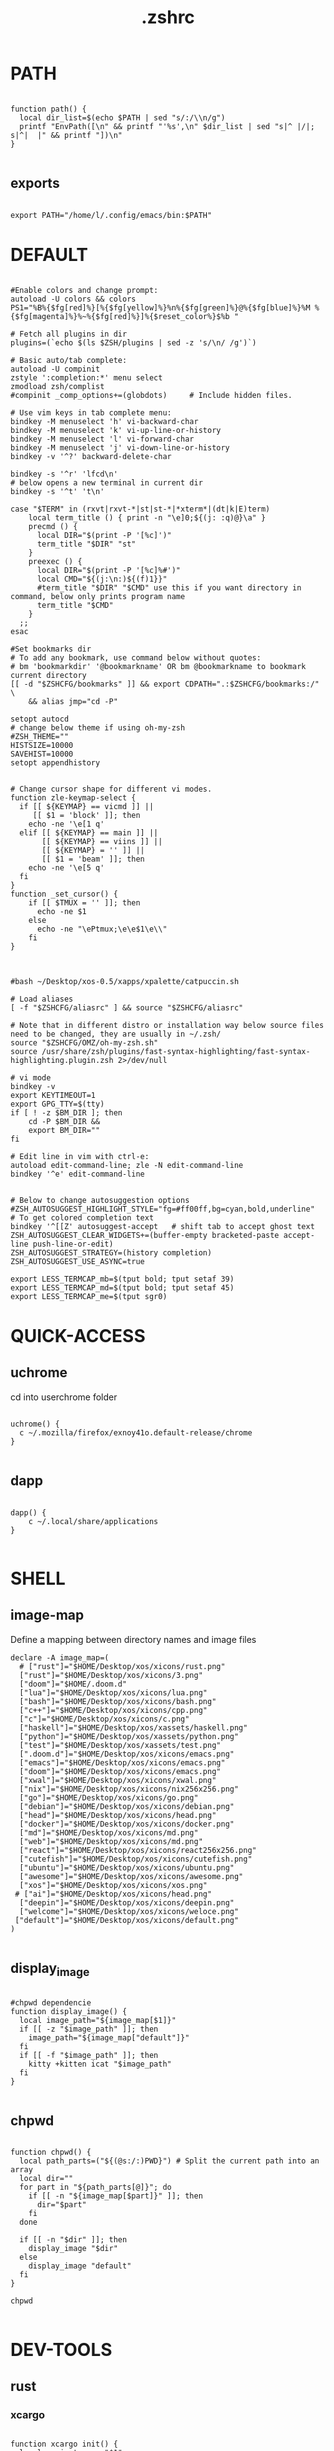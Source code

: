 #+title: .zshrc
#+PROPERTY: header-args :tangle .zshrc
#+auto_tangle: t
* PATH
#+begin_src shell

function path() {
  local dir_list=$(echo $PATH | sed "s/:/\\n/g")
  printf "EnvPath([\n" && printf "'%s',\n" $dir_list | sed "s|^ |/|; s|^|  |" && printf "])\n"
}

#+end_src

** exports
#+begin_src shell

export PATH="/home/l/.config/emacs/bin:$PATH"
#+end_src
* DEFAULT
#+begin_src shell

#Enable colors and change prompt:
autoload -U colors && colors
PS1="%B%{$fg[red]%}[%{$fg[yellow]%}%n%{$fg[green]%}@%{$fg[blue]%}%M %{$fg[magenta]%}%~%{$fg[red]%}]%{$reset_color%}$%b "

# Fetch all plugins in dir
plugins=(`echo $(ls $ZSH/plugins | sed -z 's/\n/ /g')`)

# Basic auto/tab complete:
autoload -U compinit
zstyle ':completion:*' menu select
zmodload zsh/complist
#compinit _comp_options+=(globdots)		# Include hidden files.

# Use vim keys in tab complete menu:
bindkey -M menuselect 'h' vi-backward-char
bindkey -M menuselect 'k' vi-up-line-or-history
bindkey -M menuselect 'l' vi-forward-char
bindkey -M menuselect 'j' vi-down-line-or-history
bindkey -v '^?' backward-delete-char

bindkey -s '^r' 'lfcd\n'
# below opens a new terminal in current dir
bindkey -s '^t' 't\n'

case "$TERM" in (rxvt|rxvt-*|st|st-*|*xterm*|(dt|k|E)term)
    local term_title () { print -n "\e]0;${(j: :q)@}\a" }
    precmd () {
      local DIR="$(print -P '[%c]')"
      term_title "$DIR" "st"
    }
    preexec () {
      local DIR="$(print -P '[%c]%#')"
      local CMD="${(j:\n:)${(f)1}}"
      #term_title "$DIR" "$CMD" use this if you want directory in command, below only prints program name
	  term_title "$CMD"
    }
  ;;
esac

#Set bookmarks dir
# To add any bookmark, use command below without quotes:
# bm 'bookmarkdir' '@bookmarkname' OR bm @bookmarkname to bookmark current directory
[[ -d "$ZSHCFG/bookmarks" ]] && export CDPATH=".:$ZSHCFG/bookmarks:/" \
	&& alias jmp="cd -P"

setopt autocd
# change below theme if using oh-my-zsh
#ZSH_THEME=""
HISTSIZE=10000
SAVEHIST=10000
setopt appendhistory


# Change cursor shape for different vi modes.
function zle-keymap-select {
  if [[ ${KEYMAP} == vicmd ]] ||
     [[ $1 = 'block' ]]; then
    echo -ne '\e[1 q'
  elif [[ ${KEYMAP} == main ]] ||
       [[ ${KEYMAP} == viins ]] ||
       [[ ${KEYMAP} = '' ]] ||
       [[ $1 = 'beam' ]]; then
    echo -ne '\e[5 q'
  fi
}
function _set_cursor() {
    if [[ $TMUX = '' ]]; then
      echo -ne $1
    else
      echo -ne "\ePtmux;\e\e$1\e\\"
    fi
}



#bash ~/Desktop/xos-0.5/xapps/xpalette/catpuccin.sh

# Load aliases
[ -f "$ZSHCFG/aliasrc" ] && source "$ZSHCFG/aliasrc"

# Note that in different distro or installation way below source files need to be changed, they are usually in ~/.zsh/
source "$ZSHCFG/OMZ/oh-my-zsh.sh"
source /usr/share/zsh/plugins/fast-syntax-highlighting/fast-syntax-highlighting.plugin.zsh 2>/dev/null

# vi mode
bindkey -v
export KEYTIMEOUT=1
export GPG_TTY=$(tty)
if [ ! -z $BM_DIR ]; then
    cd -P $BM_DIR &&
    export BM_DIR=""
fi

# Edit line in vim with ctrl-e:
autoload edit-command-line; zle -N edit-command-line
bindkey '^e' edit-command-line


# Below to change autosuggestion options
#ZSH_AUTOSUGGEST_HIGHLIGHT_STYLE="fg=#ff00ff,bg=cyan,bold,underline"	# To get colored completion text
bindkey '^[[Z' autosuggest-accept   # shift tab to accept ghost text
ZSH_AUTOSUGGEST_CLEAR_WIDGETS+=(buffer-empty bracketed-paste accept-line push-line-or-edit)
ZSH_AUTOSUGGEST_STRATEGY=(history completion)
ZSH_AUTOSUGGEST_USE_ASYNC=true

export LESS_TERMCAP_mb=$(tput bold; tput setaf 39)
export LESS_TERMCAP_md=$(tput bold; tput setaf 45)
export LESS_TERMCAP_me=$(tput sgr0)
#+end_src

* QUICK-ACCESS
** uchrome
cd into userchrome folder
#+begin_src shell

uchrome() {
  c ~/.mozilla/firefox/exnoy41o.default-release/chrome
}

#+end_src
** dapp
#+begin_src shell

dapp() {
    c ~/.local/share/applications
}

#+end_src

* SHELL
**  image-map
Define a mapping between directory names and image files
#+begin_src shell
declare -A image_map=(
  # ["rust"]="$HOME/Desktop/xos/xicons/rust.png"
  ["rust"]="$HOME/Desktop/xos/xicons/3.png"
  ["doom"]="$HOME/.doom.d"
  ["lua"]="$HOME/Desktop/xos/xicons/lua.png"
  ["bash"]="$HOME/Desktop/xos/xicons/bash.png"
  ["c++"]="$HOME/Desktop/xos/xicons/cpp.png"
  ["c"]="$HOME/Desktop/xos/xicons/c.png"
  ["haskell"]="$HOME/Desktop/xos/xassets/haskell.png"
  ["python"]="$HOME/Desktop/xos/xassets/python.png"
  ["test"]="$HOME/Desktop/xos/xassets/test.png"
  [".doom.d"]="$HOME/Desktop/xos/xicons/emacs.png"
  ["emacs"]="$HOME/Desktop/xos/xicons/emacs.png"
  ["doom"]="$HOME/Desktop/xos/xicons/emacs.png"
  ["xwal"]="$HOME/Desktop/xos/xicons/xwal.png"
  ["nix"]="$HOME/Desktop/xos/xicons/nix256x256.png"
  ["go"]="$HOME/Desktop/xos/xicons/go.png"
  ["debian"]="$HOME/Desktop/xos/xicons/debian.png"
  ["head"]="$HOME/Desktop/xos/xicons/head.png"
  ["docker"]="$HOME/Desktop/xos/xicons/docker.png"
  ["md"]="$HOME/Desktop/xos/xicons/md.png"
  ["web"]="$HOME/Desktop/xos/xicons/md.png"
  ["react"]="$HOME/Desktop/xos/xicons/react256x256.png"
  ["cutefish"]="$HOME/Desktop/xos/xicons/cutefish.png"
  ["ubuntu"]="$HOME/Desktop/xos/xicons/ubuntu.png"
  ["awesome"]="$HOME/Desktop/xos/xicons/awesome.png"
  ["xos"]="$HOME/Desktop/xos/xicons/xos.png"
 # ["ai"]="$HOME/Desktop/xos/xicons/head.png"
  ["deepin"]="$HOME/Desktop/xos/xicons/deepin.png"
  ["welcome"]="$HOME/Desktop/xos/xicons/weloce.png"
 ["default"]="$HOME/Desktop/xos/xicons/default.png"
)

#+end_src

** display_image
#+begin_src shell

#chpwd dependencie
function display_image() {
  local image_path="${image_map[$1]}"
  if [[ -z "$image_path" ]]; then
    image_path="${image_map["default"]}"
  fi
  if [[ -f "$image_path" ]]; then
    kitty +kitten icat "$image_path"
  fi
}

#+end_src
** chpwd
#+begin_src shell

function chpwd() {
  local path_parts=("${(@s:/:)PWD}") # Split the current path into an array
  local dir=""
  for part in "${path_parts[@]}"; do
    if [[ -n "${image_map[$part]}" ]]; then
      dir="$part"
    fi
  done

  if [[ -n "$dir" ]]; then
    display_image "$dir"
  else
    display_image "default"
  fi
}

chpwd

#+end_src

* DEV-TOOLS
** rust
*** xcargo
#+begin_src shell

function xcargo init() {
  local project_name="$1"
  # Create a new directory with the specified project name
  mkdir "$project_name"
  cd "$project_name"

  # Initialize a new Cargo project
  cargo init --bin .

  # Build and run the project
  cargo run &
  sleep 2

  # Open the project directory in neovim
  nvim .

  # Clean up the built files
  cargo clean
}

#+end_src
** file-creation
*** nte
better version of n
#+begin_src shell

function nte() {
    if [[ $# -eq 0 ]]; then
        echo "Usage: n <filename>"
        return 1
    fi

    # Get file extension
    ext="${1##*.}"

    # Define templates for each file type
    case "$ext" in
        "cpp")
            template="#include <iostream>\n\nusing namespace std;\n\nint main() {\n    // your code goes here\n    return 0;\n}"
            ;;
        "html")
            template="td;\n\nint main() {\n    // your code goes here\n    return 0;\n}"
            ;;
        "py")
            template="#!/usr/bin/env python3\n\n# your code goes here"
            ;;
        "sh")
            template="#!/bin/bash\n\n# your code goes here"
            ;;
        "lua")
            template="-- your code goes here"
            ;;
        "rs")
            template="fn main() {\n    // your code goes here\n}"
            ;;
        "go")
            template="package main\n\nimport \"fmt\"\n\nfunc main() {\n    // your code goes here\n}"
            ;;
        "zig")
            template="const std = @import(\"std\");\n\npub fn main() !void {\n    // your code goes here\n}"
            ;;
        "hs")
            template="main = do\n    -- your code goes here\n    return ()"
            ;;
        *)
            echo "Unsupported file type: $ext"
            return 1
            ;;
    esac

    # Generate file with timestamp and template (if available)
    ts=$(date +"%Y%m%d_%H%M%S")
    if [[ -n "$template" ]]; then
        echo -e "$template" > "$ts.$1"
    else
        touch "$ts.$1"
    fi

    # Open file with emacs in the background
    nohup emacs "$ts.$1" >/dev/null 2>&1 &

    # Exit the terminal
    exit
}

#+end_src
**** bin
***** hex
#+begin_src shell

function hex() {
    # Get a list of actual binary files in the /usr/bin directory
    local binaries=( $(find /usr/bin -type f -executable -not -name "*.so*" -exec file -i {} \; | grep "charset=binary" | cut -d ":" -f 1) )

    # Prompt the user to select a binary file
    PS3="Select a binary to disassemble: "
    select binfile in "${binaries[@]}"; do
        if [[ -n "$binfile" ]]; then
            # Prompt the user to enter the objdump command
            read -p "Enter objdump command to disassemble $binfile: " objcmd

            # Call the user-specified objdump command on the selected binary file
            $objcmd "$binfile" | less
            break
        else
            echo "Invalid option. Please select a valid binary file."
        fi
    done
}

#+end_src
**** web-apps
***** package-web-app
#+begin_src shell

function package-web-app() {
  if [ "$#" -ne 1 ]; then
    echo "Usage: xapp <url>"
    return 1
  fi

  local url="$1"
  local app_name="$(echo ${url} | sed -E 's/.*\:\/\/([^\/]+)(.*)/\1/')"

  nativefier --name "${app_name}" "${url}" --single-instance && c
  echo "Desktop app for ${url} has been created in the current directory."
}

#+end_src
**** lazytest
Usefull when you have a folder full of scripts to test.
#+begin_src shell

function lazytest() {
  # Find all Lua and Python files in the current directory
  files=()
  while IFS= read -r -d $'\0' file; do
    files+=("$file")
  done < <(find . -maxdepth 1 -type f \( -iname "*.lua" -o -iname "*.py" \) -print0)

  run_sequentially "${files[@]}"
}

#+end_src
***** run-sequentially
#+begin_src shell

function run_sequentially() {
  local files=("$@")

  for file in "${files[@]}"; do
    echo "Running $file"

    case "${file##*.}" in
      lua)
        interpreter="lua"
        ;;
      py)
        interpreter="python3"
        ;;
      sh)
        interpreter="bash"
        ;;
      *)
        echo "Unsupported file extension for $file"
        continue
        ;;
    esac

    $interpreter "$file" & # Run the script in the background
    wait $!               # Wait for the background process to finish
  done
}

#+end_src
**** meson
***** mesosbu
#+begin_src shell

# TODO
#dont wipe the first time
function mesosbu() {
  sudo meson setup --wipe build && sudo meson setup --buildtype=release . build && sudo ninja -C build/ && sudo ninja -C build install
}

#+end_src
**** next
#+begin_src shell

next() {
  npx create-next-app "$1"
}
# TODO NEXT-BUILD

#+end_src
**** COMPILE
***** xcompile
#FIXME not working when tangled from here ?
#+begin_src shell

# xcompile() {
#   # Use fzf to select a file to compile
#   filename=$(find . -type f \( -name "*.c" -o -name "*.cpp" -o -name "*.py" -o -name "*.lua" \) | fzf --preview 'bat --color=always {}')

#   # Check if a file was selected
#   if [ -n "$filename" ]
#   then
#     # Create directory if it doesn't exist
#     dir="xcompiled"
#     if [ ! -d "$dir" ]
#     then
#         mkdir "$dir"
#     fi

#     # Move file to the generated directory
#     mv "$filename" "$dir"

#     # Compile and execute the file inside the generated directory
#     cd "$dir"
#     if [[ $filename == *.c ]]
#     then
#         gcc "$filename" -o "${filename%.*}"
#         "./${filename%.*}"
#     elif [[ $filename == *.cpp ]]
#     then
#         g++ "$filename" -o "${filename%.*}"
#         "./${filename%.*}"
#     elif [[ $filename == *.py ]]
#     then
#         python3 "$filename"
#     elif [[ $filename == *.lua ]]
#     then
#         lua "$filename"
#     else
#         echo "Invalid file extension. Please provide a C, C++, Python, or Lua file."
#     fi
#   fi
# }

#+end_src
***** TODO gtk+

#+begin_src shell
#gcc -o simple simple.c `pkg-config --libs --cflags gtk+-2.0`

#+end_src
***** core function
#+begin_src shell

function compile() {
    if [[ -z "$1" ]]; then
        echo "Usage: runc <file>"
        return 1
    fi

    if [[ "${1##*.}" == "c" ]]; then
        gcc -Wall -Wextra -Wpedantic -std=c99 -O2 -o "${1%.*}" "$1" && "./${1%.*}"
    elif [[ "${1##*.}" == "cpp" ]]; then
        g++ -Wall -Wextra -Wpedantic -std=c++17 -O2 -o "${1%.*}" "$1" && "./${1%.*}"
    else
        echo "Error: Unsupported file type"
        return 1
    fi
}

#+end_src

**** steal websites
#+begin_src shell

pull-web-site() {
  wget --recursive --no-clobber --page-requisites --html-extension --convert-links --restrict-file-names=windows --no-parent $1
}

#+end_src

* BASICS
** screenshot
#+begin_src shell

function screenshot() {
  # Capture screenshot and save it to a temporary file
  local tmp_file="/tmp/screenshot.png"
  maim -s "$tmp_file"

  # Check if the screenshot was captured successfully
  if [ -f "$tmp_file" ]; then
    # Copy the screenshot to the clipboard
    xclip -selection clipboard -t image/png -i "$tmp_file"

    echo "Screenshot captured and copied to clipboard."
  else
    echo "Error capturing the screenshot."
  fi
}
#+end_src
** discord
** xshellrp
i lost the config file :)
#+begin_src shell

# FIXME
function xshellrp() {
  xshellrp --config ~/.config/linux-discord-rich-presencerc &&
}

#+end_src
** commons
*** xup
#+begin_src shell

function xup() {
  chmod +x "$1" && c
}

#+end_src
*** mdir
#+begin_src shell

function mdir () {
  command mkdir -p "$@" && c "${@: -1}" && c
}

#+end_src

*** hown
#+begin_src shell

function hown() {
    for file in $@
    do
        cp $file ~/.local/bin/
    done
}

#+end_src
** file-extraction
*** ex
exctract anything
#+begin_src shell

function ex()
{
  if [ -f $1 ] ; then
    case $1 in
      *.tar.bz2)   tar xjf $1   ;;
      *.tar.gz)    tar xzf $1   ;;
      *.tar.xz)    tar xJf $1   ;;
      *.bz2)       bunzip2 $1   ;;
      *.rar)       unrar x $1     ;;
      *.gz)        gunzip $1    ;;
      *.tar)       tar xf $1    ;;
      *.tbz2)      tar xjf $1   ;;
      *.tgz)       tar xzf $1   ;;
      *.zip)       unzip $1     ;;
      *.Z)         uncompress $1;;
      *.7z)        7z x $1      ;;
      *)           echo "'$1' cannot be extracted via ex()" ;;
    esac
  else
    echo "'$1' is not a valid file"
  fi
}

#+end_src
*** unrar
#+begin_src shell

unrar() {
    if [ -z "$1" ]; then
        echo "Please provide a RAR file to extract."
        return 1
    fi

    if [ ! -f "$1" ]; then
        echo "The provided file does not exist."
        return 1
    fi

    unrar x "$1"
}
#+end_src

*** untar
#+begin_src shell

function untar() {
  if [ -f "$1" ]; then
    tar -xvf "$1" && c
  else
    echo "$1 is not a valid tar archive"
  fi
}

#+end_src
** z
refresh the terminal
#+begin_src shell

function z() {
    local dir="$1"
    if [ ! -d "$dir" ]; then
        mkdir -p "$dir"
    fi
    clear && cd "$dir"
}

#+end_src
** user
** un-section
*** unvim
delete all nvim config
#+begin_src shell

function unvim() {
  rm -rf ~/.config/nvim
  rm -rf ~/.local/share/nvim
}

#+end_src
*** ungit
#+begin_src shell

function ungit() {
  rmdir .git
  echo "WHAT ARE YOU DOING ?" && sleep 1 && rm .gitignore && c
}

#+end_src
*** ungo
#+begin_src shell

function ungo() {
  rm go.mod
  echo "WHAT ARE YOU DOING ?" && sleep 1 && c
}

#+end_src
*** uncargo
#+begin_src shell

function uncargo() {
  # Check if a Cargo.toml file exists in the current directory
  if [ ! -f "Cargo.toml" ]; then
    echo "No Cargo.toml file found in the current directory."
    return 1
  fi

  # Remove the Cargo.toml and Cargo.lock files
  rm -f Cargo.toml Cargo.lock

  # Search for a src directory and rename it to unrusted-src
  if [ -d "src" ]; then
    mv src unrusted-src
    echo "src directory renamed to unrusted-src."
  else
    echo "No src directory found."
  fi
  c
}

#+end_src
** lifehacks
*** gen
gen 10 xos.c
#+begin_src shell

function gen () {
  local count=1
  local prefix=${2%.*}

  while [[ $count -le $1 ]]; do
    touch "${prefix}${count}.${2#*.}"
    count=$(( count + 1 ))
  done
}

#+end_src
** ltree
ltree ~/.config/zsh
#+begin_src shell

function ltree() {
  local dir="$1"
  local prompt="${2:-}"
  if [ -z "$prompt" ]; then
    lt "$dir" | less --prompt="e[1me[5mTHIS IS A BIG BOLD MESSAGEe[0m"
  else
    lt "$dir" | less --prompt="$prompt"
  fi
}

#+end_src
** explain
"explain" any shell function, alias, variable..

#+begin_src shell

function explain() {
  local name=$1
  local def=$(declare -f $name 2>/dev/null)

  case "$name" in
    ltree)
      local desc="Recursive directory listing with optional custom prompt"
      ;;
    lfcd)
      local desc="cd to the parent directory containing a file or directory matching the given pattern"
      ;;
    c)
      local desc="Compile and run a C program with a single command"
      ;;
    *)
      local desc=""
      ;;
  esac

  if [[ -n "$desc" ]]; then
    echo -e "\033[0;33m$desc:\033[0m"
  fi

  if [[ -n "$def" ]]; then
    # echo -e "\033[0;33mDefined in current shell session:\033[0m"
    echo $def | pygmentize -f terminal256 -O style=native
  else
    local info=$(type -a $name 2>/dev/null)

    if [[ -n "$info" ]]; then
      echo -e "\033[0;33m$info:\033[0m"
      echo $(echo $info | cut -d ' ' -f 3-) | head -n 1 | pygmentize -f terminal256 -O style=native
    else
      echo "$name not found"
      return 1
    fi
  fi
}

#+end_src
** logic
*** forx
#+begin_src shell

function forx() {
  local n=$1
  shift
  for i in $(seq 1 $n); do
    eval "$@"
  done
}

#+end_src
*** whilex
#+begin_src shell

function whilex() {
  i=$1
  max=$2
  cmd=$3

  while [ $i -le $max ]; do
    eval "$cmd"
    i=$((i+1))
  done
}

#+end_src
** formatting
*** color
SYNTAX : <command> | color <color>
#+begin_src shell

color() {
  # Check if color is set in terminal, otherwise get it from xresources
  if [[ -n "$TERM" ]]; then
    case "$1" in
      black)   color="\033[0;30m" ;;
      red)     color="\033[0;31m" ;;
      green)   color="\033[0;32m" ;;
      yellow)  color="\033[0;33m" ;;
      blue)    color="\033[0;34m" ;;
      purple)  color="\033[0;35m" ;;
      cyan)    color="\033[0;36m" ;;
      white)   color="\033[0;37m" ;;
      *)       color="\033[0m"     ;;
    esac
  elif [[ -n "$XTERM_VERSION" ]]; then
    case "$1" in
      black)   color="\033[0;30m" ;;
      red)     color="\033[0;31m" ;;
      green)   color="\033[0;32m" ;;
      yellow)  color="\033[0;33m" ;;
      blue)    color="\033[0;34m" ;;
      purple)  color="\033[0;35m" ;;
      cyan)    color="\033[0;36m" ;;
      white)   color="\033[0;37m" ;;
      *)       color="\033[0m"     ;;
    esac
  else
    color="\033[0m"
  fi

  # Read input from pipe and colorize it
  while read -r line; do
    echo -e "${color}${line}\033[0m"
  done
}
#+end_src
** backup
#+begin_src shell

backup () {
    if [ -z "$1" ]; then
        echo -e "\033[0;31mError: Please specify a file or directory to backup\033[0m"
        return 1
    fi

    local backup_dir="$(pwd)/${1}-backup-$(date +%Y-%m-%d-%H-%M-%S)"
    cp -r "$1" "$backup_dir" && \
    echo -e "\033[0;32m✔ Success: Created backup in $backup_dir\033[0m" && \
    bat "$backup_dir"
}

#+end_src
** ls
*** lsc
#+begin_src shell

function lsc() {
  local -A icons=(
    ["rust"]="\033[38;5;214;1m\033[0m"
    ["python"]="\033[38;5;108;1m\033[0m"
    ["haskel"]="\033[38;5;220;1m\033[0m"
    ["cpp"]="\033[38;5;33;1m\033[0m"
  )

  ls -1 --color=auto "$@" | awk '{print length, $0}' | sort -rn | awk -v icons="${icons[*]}" '
    BEGIN {
      split(icons, icon_arr, " ")
      for (i=1; i<=length(icon_arr); i+=2) {
        icon[icon_arr[i]] = icon_arr[i+1]
      }
      default_icon = "\033[38;5;245;1m\033[0m" # Default icon for other directories
      max_len = 0 # initialize variable for longest file name length
    }
    {
      # Get the icon for the current directory (if any)
      if ($0 in icon) {
        current_icon = icon[$0]
      } else {
        current_icon = default_icon
      }

      # Track the length of the longest file or directory name
      if (length($0) > max_len) {
        max_len = length($0)
      }

      # Print the output with the icon
      printf("%s %s\n", current_icon, $0)
    }
    END {
      # Calculate the amount of padding needed to center the text
      padding = int((term_cols - max_len) / 2)
      OFS = ""
      # Print the output with the icon, aligned to the center
      for (i=1; i<=NR; i++) {
        printf("%s %*s\n", $i, padding - length($i), "")
      }
    }
  ' | sed "s/\./🐱/g;s/\//🐾/g" | awk -v term_cols="$(tput cols)" '
    {
      print $0
    }
  '
}
#+end_src
*** ccx
clickable ls
#+begin_src shell

#HACK cd into the clicked dir
function ccx() {
    local dir="$1"
    local full_dir
    if [ ! -d "$dir" ]; then
        mkdir -p "$dir"
    fi
    full_dir=$(realpath "$dir")
    clear && cd "$full_dir" && ls --color=always -1 | awk -v pwd="$full_dir" '{ printf "\033]8;;file://localhost" pwd "/" $0 "\007" $0 "\033]8;;\007\n" }'
}

#+end_src
** compile
#+begin_src shell

function compile() {
    if [[ -z "$1" ]]; then
        echo "Usage: compile <file>"
        return 1
    fi

    case "${1##*.}" in
        c)
            gcc -Wall -Wextra -Wpedantic -std=c99 -O2 -o "${1%.*}" "$1" && "./${1%.*}"
            ;;
        cpp)
            g++ -Wall -Wextra -Wpedantic -std=c++17 -O2 -o "${1%.*}" "$1" && "./${1%.*}"
            ;;
        py)
            python "$1"
            ;;
        lua)
            lua "$1"
            ;;
        hs)
            ghc -O2 -o "${1%.*}" "$1" && "./${1%.*}"
            ;;
        cs)
            mcs "$1" && mono "${1%.*}.exe"
            ;;
        lisp)
            sbcl --script "$1"
            ;;
        ,*)
            echo "Error: Unsupported file type"
            return 1
            ;;
    esac
}


#+end_src
** terminal-image-manipulation
*** img-resize
#+begin_src shell

function img-resize() {
    if [ $# -ne 3 ]; then
        echo "Usage: xresize <input-file> <width> <height>"
        return 1
    fi

    local input_file="$1"
    local width="$2"
    local height="$3"
    local file_extension="${input_file##*.}"
    local output_file="${input_file%.*}${width}x${height}.${file_extension}"
    local lowercase_file_extension="$(echo "$file_extension" | tr '[:upper:]' '[:lower:]')"

    if [[ "${lowercase_file_extension}" =~ ^(jpg|jpeg|png)$ ]]; then
        convert "${input_file}" -resize "${width}x${height}" "${output_file}"
        echo "Resized ${input_file} to ${output_file}"
    else
        echo "Invalid file extension. Supported formats: jpg, jpeg, png"
        return 1
    fi
}

#+end_src
*** render
render an image in the terminal
WORKS ONLY WITH KITTY!
#+begin_src shell

function render() {
  if [[ -z "$1" ]]; then
    echo "Usage: display <image_file>"
    return 1
  fi

  if ! command -v kitty >/dev/null; then
    echo "Error: 'kitty' terminal emulator is not installed or not in PATH."
    return 1
  fi

  if ! command -v icat >/dev/null; then
    echo "Error: 'icat' feature is not enabled in 'kitty'."
    return 1
  fi

  if [[ ! -f "$1" ]]; then
    echo "Error: File '$1' not found."
    return 1
  fi

  kitty +kitten icat "$1"
}

#+end_src
** admin
*** rmdir
#+begin_src shell

rmdir() {
  if [ -d "$1" ]; then
    rm -rf "$1"
  else
    echo "Error: '$1' is not a directory"
  fi
}

#+end_src
*** mvall
#+begin_src shell

function mvall() {
  # Get the destination path from the first argument
  dest_path="$1"

  # Create the destination directory if it doesn't exist
  mkdir -p "$dest_path"

  # Move all files and directories in the current directory to the destination directory, excluding .git
  rsync -av --exclude=".git" --remove-source-files . "$dest_path"
}

#+end_src
*** cpall
#+begin_src shell

function cpall() {
  # Get the destination path from the first argument
  dest_path="$1"

  # Create the destination directory if it doesn't exist
  mkdir -p "$dest_path"

  # Copy all files and directories in the current directory to the destination directory, excluding .git
  rsync -av --exclude=".git" . "$dest_path"
}

#+end_src
*** rmall
#+begin_src shell

function rmall () {
  current_dir=$(pwd)
  case "$1" in
    -f)  # remove all files
      noglob find "$current_dir" -mindepth 1 -maxdepth 1 -type f ! -name ".gitignore" -exec rm -f {} +
      ;;
    -d)  # remove all directories
      noglob find "$current_dir" -mindepth 1 -maxdepth 1 -type d ! -name ".git" -exec rm -rf {} +
      ;;
    *)  # remove all files and directories
      noglob find "$current_dir" -mindepth 1 -maxdepth 1 ! -name ".git" -exec rm -rf {} +
      ;;
  esac
}

#+end_src
* enviroment
** variables
#+begin_src shell

here=$PWD

#+end_src

* SSH
** delete all keys
#+begin_src shell

function delete_all_ssh_keys() {
    echo "Deleting all local SSH keys..."
    rm -rf ~/.ssh/*
    echo "All local SSH keys have been deleted."
}

#+end_src
** main function
#+begin_src shell

function key() {
  case "$1" in
    list)
      # List all SSH keys with Dracula theme
      echo -e "\033[0;35m=== SSH Keys ===\033[0m"
      for file in ~/.ssh/*.pub; do
        echo -e "\033[0;32m$(basename "$file")\033[0m"
      done
      ;;
    edit)
      # Template for editing SSH keys
      echo -e "\033[0;36m=== Edit SSH Keys ===\033[0m"
      echo "TODO: Add your key edit code here"
      ;;
    *)
      # Invalid option
      echo -e "\033[0;31mInvalid option. Usage: key [list|edit]\033[0m"
      ;;
  esac
}

#+end_src
** generate-ssh-key
#+begin_src shell

generate_ssh_key_interactive() {
    local email
    local key_name

    echo -e "\033[0;35m======= Generate SSH Key =======\033[0m"

    # Prompt for email
    echo -e "\033[0;36mEnter your email address:\033[0m"
    read email

    # Prompt for key name
    echo -e "\033[0;36mEnter a name for your SSH key:\033[0m"
    read key_name

    if [ -z "$email" ] || [ -z "$key_name" ]; then
        echo -e "\033[0;31mPlease provide an email address and a key name.\033[0m"
        return 1
    fi

    echo -e "\033[0;35m======= Generating SSH Key =======\033[0m"
    ssh-keygen -t rsa -b 4096 -C "$email" -f "$HOME/.ssh/$key_name"

    echo -e "\033[0;35m======= SSH Key Generated =======\033[0m"
    echo -e "\033[0;32mPublic key: $HOME/.ssh/$key_name.pub\033[0m"
    echo -e "\033[0;32mPrivate key: $HOME/.ssh/$key_name\033[0m"

    echo -e "\033[0;35mTo use this SSH key, you can add it to your GitHub account or other remote systems.\033[0m"
}

#+end_src

* ARCHISO-UTILS
** iso-init
#+begin_src shell

function iso-init() {
  # Check if archiso package is installed
  if ! command -v mkarchiso &>/dev/null; then
    # Archiso package not found, prompt to install it
    read -p "The 'archiso' package is required but not installed. Do you want to install it? (y/n): " choice
    if [[ $choice =~ ^[Yy]$ ]]; then
      # Install archiso package using sudo pacman
      sudo pacman -S archiso
    else
      echo "Aborted. 'archiso' package not installed."
      return 1
    fi
  fi

  # Set Dracula colorscheme
  export LSCOLORS="Gxfxcxdxbxegedabagacad"
  export LS_COLORS="$LS_COLORS:ow=1;36:"

  # Copy archiso configs
  sudo cp -r /usr/share/archiso/configs/releng/ "$here"
}
#+end_src
** iso-build
#+begin_src shell

function iso-build {
  local script_dir="$(dirname "$0")"
  local releng_dir="$(realpath "$script_dir/releng")"
  local output_dir="$PWD/output"

  # Check if the releng_dir exists
  if [[ ! -d $releng_dir ]]; then
    echo -e "\033[31mError: $releng_dir is not a directory\033[0m"
    return 1
  fi

  # Create the output directory if it doesn't exist
  mkdir -p "$output_dir"

  # Build the ISO image
  sudo mkarchiso -v -w "$PWD/iso" -o "$output_dir" "$releng_dir"

  # Display a success message in green
  echo -e "\033[32mSuccess! ISO image has been built in $output_dir/\033[0m"
}

#+end_src
* PROMPT
#+begin_src shell

eval "$(starship init zsh)"
# eval "$(oh-my-posh init zsh)"

#+end_src
* CATPPUCCIN
** fzf
#+begin_src shell

export FZF_DEFAULT_OPTS=" \
--color=bg+:#313244,bg:#1e1e2e,spinner:#f5e0dc,hl:#f38ba8 \
--color=fg:#cdd6f4,header:#f38ba8,info:#cba6f7,pointer:#f5e0dc \
--color=marker:#f5e0dc,fg+:#cdd6f4,prompt:#cba6f7,hl+:#f38ba8"
#+end_src
* DESKTOP
** refresh rate
*** xrate144
#+begin_src shell

function xrate144() {
  connected_display=$(xrandr | grep ' connected' | awk '{print $1}')
  xrandr --output "$connected_display" --mode 1920x1080 --rate 144
}

#+end_src
*** xrate60
#+begin_src shell

function xrate60() {
  local display=$(xrandr | grep ' connected' | awk '{print $1}')
  xrandr --output "$display" --mode 1920x1080 --rate 60
}
#+end_src

* xos-package-manager
 it will be a superclass of pacman
 no functionality from pacman will be missed
 pacman on steroids
*** pullpkg
#+begin_src shell

function pullpkg() {
  HELPER=${HELPER:-yay} # Set default AUR helper to yay if HELPER variable not defined
  for pkgname in $*; do
    git clone "https://aur.archlinux.org/$pkgname.git"
    cd "$pkgname"
    "$HELPER" --downloadonly --noredownload --noconfirm
    cd ..
  done
}

#+end_src
*** pac-analizer
so ugly
#+begin_src shell

function pac-analizer() {
	echo -n "All Packages: "
	pacman -Q | wc -l
	echo -n "  Packages: "
	pacman -Qe | wc -l
	echo -n "    Official Packages: "
	pacman -Qen | wc -l
	echo -n "    AUR Packages: "
	pacman -Qem | wc -l
	echo -n "  Dependent Packages: "
	pacman -Qd | wc -l
	echo -n "    Official Dependent Packages: "
	pacman -Qdn | wc -l
	echo -n "    AUR Dependent Packages: "
	pacman -Qdm | wc -l
}

#+end_src

* my-useless-creations
** sbus
this function canonnly be executed once
#+begin_src shell

sbus_executed=false

function sbus () {
  if [ "$sbus_executed" = true ]; then
    echo "You just did that... zzzZZzzZZZ"
    :
  else
    # Add your sbus code here
    echo "Function sbus executed"
    # Set the flag variable to true
    sbus_executed=true
  fi
}

#+end_src
** freedom
it doesnt actually work
#+begin_src shell

#FIXME
function freedom() {
  for package in $(pacman -Qq); do
    license=$(pacman -Qi $package | awk '/License/ { print $3 }')
    if [[ $license =~ "custom:..(noncommercial|nolicense|permissive)" || $license =~ "AGPL" || $license =~ "Apache" || $license =~ "Artistic" || $license =~ "BSD" || $license =~ "CC-BY" || $license =~ "CC-BY-NC" || $license =~ "CC-BY-ND" || $license =~ "CC-BY-SA" || $license =~ "CC-BY-NC-SA" || $license =~ "CDDL" || $license =~ "EPL" || $license =~ "GPL" || $license =~ "LGPL" || $license =~ "MIT" || $license =~ "MPL" || $license =~ "OpenSSL" || $license =~ "Python" || $license =~ "W3C" || $license =~ "Zlib" ]]; then
      echo -e "${package}\t\e[32mFREE\e[0m"
    else
      echo -e "${package}\t\e[31mPROPRIETARY\e[0m"
    fi
  done
}

#+end_src
*** allfree
even more useless
#+begin_src shell

function allfree() {
  for package in $(pacman -Qq); do
    is_free=$(pacman -Qi $package | grep "License" | grep -q "custom:..free")
    if [[ $is_free -eq 0 ]]; then
      echo -e "${package}\t\e[32mFREE\e[0m"
    else
      echo -e "${package}\t\e[31mPROPRIETARY\e[0m"
    fi
  done
}

#+end_src
*** nofree
even more useless
#+begin_src shell

function nofree() {
  for package in $(pacman -Qq); do
    license=$(pacman -Qi $package | awk '/License/ { print $3 }')
    if [[ $license =~ "custom:..free" ]]; then
      echo -e "${package}\t\e[32mFREE\e[0m"
    else
      echo -e "${package}\t\e[31mPROPRIETARY\e[0m"
    fi
  done
}

#+end_src
** envycontrol menu
use at your own risk!
#+begin_src shell

#HACK
envycontrol_menu() {
  local choice
  echo "Select an option:"
  select choice in \
    "Switch to Integrated graphics mode" \
    "Switch to Hybrid graphics mode" \
    "Switch to Nvidia graphics mode" \
    "Enable ForceCompositionPipeline on Nvidia mode" \
    "Enable Coolbits on Nvidia mode" \
    "Setup PCI-Express Runtime D3 (RTD3) Power Management on Hybrid mode" \
    "Restore default Xsetup file" \
    "Revert changes made by EnvyControl" \
    "Quit"
  do
    case $choice in
      "Switch to Integrated graphics mode")
        sudo envycontrol -s integrated
        break
        ;;
      "Switch to Hybrid graphics mode")
        sudo envycontrol -s hybrid
        break
        ;;
      "Switch to Nvidia graphics mode")
        read -p "Enter your Display Manager (gdm, gdm3, sddm, lightdm): " dm
        sudo envycontrol --dm $dm -s nvidia
        break
        ;;
      "Enable ForceCompositionPipeline on Nvidia mode")
        sudo envycontrol --force-comp -s nvidia
        break
        ;;
      "Enable Coolbits on Nvidia mode")
        read -p "Enter Coolbits value (default: 28): " coolbits
        sudo envycontrol --coolbits ${coolbits:-28} -s nvidia
        break
        ;;
      "Setup PCI-Express Runtime D3 (RTD3) Power Management on Hybrid mode")
        read -p "Enter RTD3 value (0-3, default: 2): " rtd3
        sudo envycontrol --rtd3 ${rtd3:-2} -s hybrid
        break
        ;;
      "Restore default Xsetup file")
        sudo envycontrol --reset-sddm
        break
        ;;
      "Revert changes made by EnvyControl")
        sudo envycontrol --reset
        break
        ;;
      "Quit")
        break
        ;;
      *)
        echo "Invalid option $REPLY"
        ;;
    esac
  done
}

#+end_src
* XORG-TOOL-BOX
** xgeometry
interactively click the desired window
#+begin_src shell

xgeometry() {
  xwininfo_output=$(xwininfo -frame)
  x=$(echo "$xwininfo_output" | awk '/Absolute upper-left X:/ { print $4 }')
  y=$(echo "$xwininfo_output" | awk '/Absolute upper-left Y:/ { print $4 }')
  width=$(echo "$xwininfo_output" | awk '/Width:/ { print $2 }')
  height=$(echo "$xwininfo_output" | awk '/Height:/ { print $2 }')

  echo "X: $x"
  echo "Y: $y"
  echo "Width: $width"
  echo "Height: $height"
}

#+end_src
** xgeometry_focused
output x, y, width, height about the currently focused window, WORKS WITH ANY WM
#+begin_src shell
xgeometry_focused() {
	focused_window_id=$(xdotool getwindowfocus)
	xwininfo_output=$(xwininfo -id "$focused_window_id")
	x=$(echo "$xwininfo_output" | awk '/Absolute upper-left X:/ { print $4 }')
	y=$(echo "$xwininfo_output" | awk '/Absolute upper-left Y:/ { print $4 }')
	width=$(echo "$xwininfo_output" | awk '/Width:/ { print $2 }')
	height=$(echo "$xwininfo_output" | awk '/Height:/ { print $2 }')
	echo "X: $x"
	echo "Y: $y"
	echo "Width: $width"
	echo "Height: $height"
}


#+end_src
* HACK
** edit keys
#+begin_src shell

function edit-keys() {
  nvim ~/.config/sxhkd/sxhkdrc
}

#+end_src

* MOTIONS
** c
c will replace cd in most shell functions
#+begin_src shell

function c() {
    local dir="$1"
    if [ ! -d "$dir" ]; then
        mkdir -p "$dir"
    fi
    clear && cd "$dir" && exa -la # &&  ls -l -a | wc -l
}

#+end_src

** dotfiles
#+begin_src shell

function dotfiles() {
  c ~/Desktop/pulls/dotfiles/$1
}

#+end_src
*** _dotfiles
This function is defined to provide autocompletion suggestions.
#+begin_src shell
# Define color variables
typeset -A config
config=(
  show_hidden  true
)

# Autocompletion function
function _dotfiles() {
    local curcontext="$curcontext" state line
    typeset -A opt_args

    _arguments -C \
        '1: :->files' \
        '*:: :->other'

    case $state in
        files)
            local IFS=$'\n'
            local -a completions
            if [[ ${config[show_hidden]} == true ]]; then
              completions=($(ls -A ~/Desktop/pulls/dotfiles))
            else
              completions=($(ls ~/Desktop/pulls/dotfiles))
            fi
            _describe 'files' completions
            ;;
        other)
            ;;
    esac
}

# Register the function for autocompletion
compdef _dotfiles dotfiles
#+end_src
** hard-coded
*** school
**** sapo
#+begin_src shell

function sapo() {
  c ~/Desktop/scuola/sapo
}

#+end_src
**** mate
#+begin_src shell

function mate() {
  c ~/Desktop/scuola/
}

#+end_src

** conf
#+begin_src shell

function conf() {
    local config_folder="$HOME/.config"

    if [ -z "$1" ]; then
        cd "$config_folder"
    else
        local target_folder="$config_folder/$1"
        if [ -d "$target_folder" ]; then
            cd "$target_folder"
        else
            echo -e "\e[1;31mError: Directory '$1' does not exist in '$config_folder'.\e[0m"
        fi
    fi
}

#+end_src
** lfcd
#+begin_src shell

lfcd () {
    tmp="$(mktemp)"
    lf -last-dir-path="$tmp" "$@"
    if [ -f "$tmp" ]; then
        dir="$(cat "$tmp")"
        rm -f "$tmp"
        [ -d "$dir" ] && [ "$dir" != "$(pwd)" ] && c "$dir"
    fi
}

#+end_src
** modular
motions that let you c even in a directory that does not exist,
they are probably the most efficent
** test
#+begin_src shell

function test() {
    c ~/Desktop/test/$1
}

#+end_src
** learn
#+begin_src shell

function learn() {
    c ~/xos/learn/$1
}

#+end_src
** scripts
#+begin_src shell
function scripts() {
    c ~/xos/scripts/$1
}
#+end_src

** xos
#+begin_src shell

function xos() {
    c ~/Desktop/xos/$1
}
#+end_src

* GIT
** gclone
git clone, but you can display a custom image (super usefull if you like images!1!1!1!1!)
#+begin_src shell

function gclone() {
  clear
  if [ $# -lt 1 ]; then
    echo "Usage: gclone <repository> [directory]"
    return 1
  fi

  # Set the repository URL and directory name from the input arguments
  local repo="$1"
  local dir="$2"

  # Display the cloning image inside the terminal using kitty icat
  kitty +kitten icat ~/Desktop/xos/xassets/git.png

  # Use the name of the repository as the directory name if none is provided
  if [ -z "$dir" ]; then
    dir=$(basename "$repo" .git)
  fi

  # Clone the repository into the specified directory and change into the cloned directory
  git clone "$repo" "$dir" && c "$dir"
}

#+end_src
** ginit
inizialize a and push an entire repo to github
#+begin_src shell

ginit() {
  # Check if `gh` and `git` commands are installed
  command -v gh >/dev/null 2>&1 || { echo >&2 "The 'gh' command is required. Please install it before running this function."; return 1; }
  command -v git >/dev/null 2>&1 || { echo >&2 "The 'git' command is required. Please install it before running this function."; return 1; }

  # Check if repository name is provided
  if [ -z "$1" ]; then
    echo "Please provide a repository name as an argument."
    return 1
  fi

  # Options
  local commit_message="first commit"
  local branch_name="main"

  # Check if directory size exceeds 2 GB
  if [ "$(du -sb . | cut -f1)" -gt $((2*1024*1024*1024)) ]; then
    echo "The directory size exceeds 2 GB. Aborting."
    return 1
  fi

  # Create the repository on GitHub
  echo "Creating repository $1 on GitHub..."
  gh repo create "$1" --public

  # Initialize the local Git repository
  echo "Initializing local Git repository..."
  git init

  # Copy the README.md file to the current directory
  # echo "Copying README.md file..."
  # cp ~/Desktop/test/smart-git/BLANK_README.md README.md
  # cp -R ~/Desktop/test/smart-git/images .


  # Add all files in current directory to the staging area
  echo "Adding all files to the staging area..."
  git add .

  # Commit the changes
  echo "Committing changes..."
  git commit -m "$commit_message"

  # Rename the default branch to main
  echo "Renaming default branch to $branch_name..."
  git branch -M "$branch_name"

  # Set the remote origin to the GitHub repository
  echo "Setting remote origin to GitHub repository..."
  git remote add origin "https://github.com/laluxx/$1.git"

  # Push the changes to the remote repository
  echo "Pushing changes to remote repository..."
  git push -u origin "$branch_name"

  echo "Done!"
}

#+end_src
** clone
This will check a repo on your gh account
USAGE : clone dotfiles
#+begin_src shell

#FIXME
function clone() {
    src_file="$1"
    dest_dir="$2"
    cp -r "$src_file" "$dest_dir"
    c "$dest_dir" && echo "Your files have been cloned! 🚀"
}

#+end_src
** fork
#+begin_src shell

function fork() {
  repo_url=$1

  # Extract the repository name from the URL
  repo_name=${repo_url##*/}

  # Remove the ".git" extension if present
  repo_name=${repo_name%.git}

  # Fork the repository using the gh CLI
  gh repo fork $repo_url

  echo "Forked $repo_name"
}

#+end_src
** origin
select the origin
#+begin_src shell

function origin() {
  gh repo set-default
}
#+end_src
** pulls
#+begin_src shell

function pulls(){
  c ~/Desktop/pulls
}

#+end_src

** clones
#+begin_src shell

function clones(){
  c ~/Desktop/clones
}

#+end_src

* TODO
** undo-last-command
I'm customizing my zsh shell and need your help. I want to bind a function to Ctrl+Z that undoes the last command. It should clear the screen after ls, delete files created with touch, close apps launched from the terminal, and even undo recent Git pushes, it should undo anything started from your shell, i want this to be very powerfull Any suggestions or scripts to achieve this?

i hope this is possible, if this function
will ever work i will bind it to ctrl-z
#+begin_src shell

#TODO
#0.0.0
function undo_last_command {
  # Check if we're running zsh
  if [[ -n "$ZSH_VERSION" ]]; then
    # Use fc command to access the command history in zsh.
    # The -ln options specify that we want to access the last command in the history list
    # (where "n" is the number of the command you want to access, and "-1" means the last command).
    eval $(fc -ln -1)
  else
    # If we're not running zsh, print an error message and exit.
    echo "This function only works in zsh."
    return 1
  fi
}

#+end_src
** simple logic to add
#+begin_src shell
#TODO
lower() {
    # Usage: lower "string"
    printf '%s\n' "${1,,}"
}
#+end_src
** set-wallpaper
#+begin_src shell

function set-wallpaper() {
    if [ -n "$1" ]; then
        if [ -f "$1" ]; then
            feh --bg-scale "$1"
        else
            echo "File does not exist: $1"
            return 1
        fi
    else
        echo "Usage: set-wallpaper <filename>"
        return 1
    fi
}


#+end_src
** git
*** rmrepo
#+begin_src shell

#TODO
function rmrepo() {
  repo_name="$1"
  gh repo delete "$repo_name" --yes
}


#+end_src
** dd-iso
#+begin_src shell



#TODO
function dd_iso() {
  # Define a function to show the lsblk output with custom formatting and color
  function show_lsblk() {
    lsblk --fs --output NAME,FSTYPE,LABEL,SIZE,MOUNTPOINT | awk '{ printf "\e[1m%-20s %-10s %-10s %-10s %-20s\e[0m\n", $1, $2, $3, $4, $5 }'
  }

  # Define a function to show the ISO file description
  function show_iso_description() {
    if [[ -n $iso ]]; then
      echo -e "\e[1mISO file information:\e[0m"
      isoinfo -d -i "$iso" | sed 's/^/  /'
    fi
  }

  # Use fzf to select an ISO file from the ~/Downloads/iso directory
  iso=$(find ~/Downloads/iso -maxdepth 1 -type f -name "*.iso" | fzf --prompt "Select an ISO file: " \
    --preview-window=right:60% \
    --preview="echo -e \"\e[1mSelected ISO file:\e[0m\n  {}\"; show_iso_description")

  # Exit if no ISO file is selected
  if [[ -z $iso ]]; then
    echo "No ISO file selected."
    return
  fi

  # Use lsblk with custom formatting to select a disk to write to
  disk=$(lsblk --noheadings --list --output NAME,SIZE | fzf --prompt "Select a disk to write to: " \
    --preview-window=right:60% \
    --preview="echo -e \"\e[1mSelected disk:\e[0m\n  {}\"; show_lsblk | grep -E \"(^| ){}($| )\"")

  # Exit if no disk is selected
  if [[ -z $disk ]]; then
    echo "No disk selected."
    return
  fi

  # Print lsblk output with custom formatting and color
  show_lsblk

  # Prompt the user for confirmation before proceeding
  read -rp "Are you sure you want to write $iso to $disk? (y/N) " confirm
  if [[ ! $confirm =~ ^[yY]$ ]]; then
    echo "Aborting."
    return
  fi

  # Use dd to write the selected ISO file to the selected disk
  echo "Writing $iso to $disk..."
  sudo dd bs=4M if="$iso" of="/dev/$disk" status=progress conv=fsync oflag=direct
  echo "Done!"
}
#+end_src


** make an alias
#+begin_src shell


function xos() {
    c ~/Desktop/xos/$1
}

#+end_src

all new stuff will be pinned at the bottom of the document for a while,
after these functions mature will be placed in the right spot
* TOGGLE-XOS-AUTOLOGIN
idk how to do this i want no tty no login manager just go directly in wm #TODO #FIXME
#+begin_src shell
function toggle-autologin() {
  # Path to the systemd service
  service_path="/etc/systemd/system/autologin@.service"

  if [[ ! -f $service_path ]]; then
    echo -e "\e[92mEnabling autologin...\e[0m"

    # Ask for the username interactively
    read "username?Username: "

    # Copy getty service and modify for autologin
    sudo sh -c "cp /usr/lib/systemd/system/getty@.service $service_path"
    sudo sh -c "sed -i 's|ExecStart=-/usr/bin/agetty -o '-p -- \\u' --noclear %I $TERM|ExecStart=-/usr/bin/agetty -a $username --noclear %I 38400|' $service_path"

    # Create the symbolic link for tty1
    sudo sh -c "ln -sf $service_path /etc/systemd/system/getty.target.wants/getty@tty1.service"

    # Reload systemd daemon and start the service
    sudo systemctl daemon-reload
    sudo systemctl restart getty@tty1.service
  else
    echo -e "\e[91mDisabling autologin...\e[0m"

    # Remove the autologin service and symbolic link
    sudo sh -c "rm $service_path"
    sudo sh -c "ln -sf /usr/lib/systemd/system/getty@.service /etc/systemd/system/getty.target.wants/getty@tty1.service"

    # Reload systemd daemon and start the service
    sudo systemctl daemon-reload
    sudo systemctl restart getty@tty1.service
  fi
}

#+end_src
* UPDATE DOTFILES
#+begin_src shell

function update-dotfiles() {
    dotfiles_path="$HOME/Desktop/pulls/dotfiles"

    rsync -a "$dotfiles_path"/. "$HOME"/
    echo "Updated dotfiles"
}
#+end_src

* XOS-UPDATE
#+begin_src shell

function xos-update() {
    xos_path="$HOME/xos"
    dotfiles_repo="https://github.com/laluxx/dotfiles.git"
    destination_dir="$HOME/Desktop/pulls/dotfiles"

    c "$xos_path"

    # Remove the existing dotfiles directory if it exists
    [[ -d dotfiles ]] && rm -rf dotfiles

    gclone "$dotfiles_repo" && cd dotfiles

    # Update destination directory to match the cloned dotfiles
    rsync -a . "$destination_dir"/
    echo "XOS updated"
    # want to ovverride ~/.config folder ? y/n #TODO
}

#+end_src
* STARTWM
start any window manager #FIXME
#+begin_src shell

#FIXME
function startwm() {
    if [ "$#" -ne 1 ]; then
        echo "Usage: startwm <window_manager>"
        return 1
    fi

    # Uncomment these lines if you want to kill any running X server
    # if pidof Xorg >/dev/null; then
    #    echo "X server is running. Killing it..."
    #    pkill Xorg
    #    sleep 1
    # fi

    echo "Starting ${1}..."
    ${1} >/dev/null 2>&1 &
}

#+end_src

